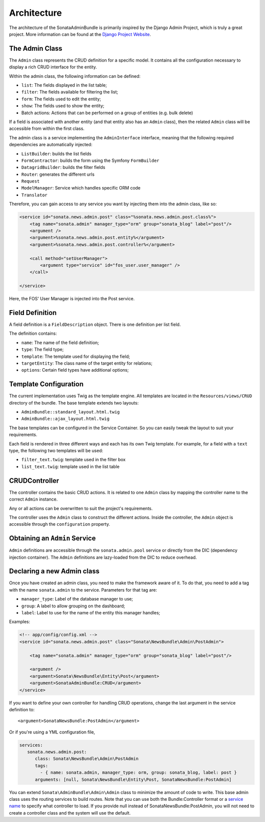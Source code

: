 Architecture
============

The architecture of the SonataAdminBundle is primarily inspired by the Django Admin
Project, which is truly a great project. More information can be found at the
`Django Project Website`_.

The Admin Class
---------------

The ``Admin`` class represents the CRUD definition for a specific model. It
contains all the configuration necessary to display a rich CRUD interface for
the entity.

Within the admin class, the following information can be defined:

* ``list``: The fields displayed in the list table;
* ``filter``: The fields available for filtering the list;
* ``form``: The fields used to edit the entity;
* ``show``: The fields used to show the entity;
* Batch actions: Actions that can be performed on a group of entities
  (e.g. bulk delete)

If a field is associated with another entity (and that entity also has an
``Admin`` class), then the related ``Admin`` class will be accessible from
within the first class.

The admin class is a service implementing the ``AdminInterface`` interface,
meaning that the following required dependencies are automatically injected:

* ``ListBuilder``: builds the list fields
* ``FormContractor``: builds the form using the Symfony ``FormBuilder``
* ``DatagridBuilder``: builds the filter fields
* ``Router``: generates the different urls
* ``Request``
* ``ModelManager``: Service which handles specific ORM code
* ``Translator``

Therefore, you can gain access to any service you want by injecting them into
the admin class, like so:

.. code-block:: xml

    <service id="sonata.news.admin.post" class="%sonata.news.admin.post.class%">
        <tag name="sonata.admin" manager_type="orm" group="sonata_blog" label="post"/>
        <argument />
        <argument>%sonata.news.admin.post.entity%</argument>
        <argument>%sonata.news.admin.post.controller%</argument>

        <call method="setUserManager">
            <argument type="service" id="fos_user.user_manager" />
        </call>

    </service>

Here, the FOS' User Manager is injected into the Post service.

Field Definition
----------------

A field definition is a ``FieldDescription`` object. There is one definition per list
field.

The definition contains:

* ``name``: The name of the field definition;
* ``type``: The field type;
* ``template``: The template used for displaying the field;
* ``targetEntity``: The class name of the target entity for relations;
* ``options``: Certain field types have additional options;

Template Configuration
----------------------

The current implementation uses Twig as the template engine. All templates
are located in the ``Resources/views/CRUD`` directory of the bundle. The base
template extends two layouts:

* ``AdminBundle::standard_layout.html.twig``
* ``AdminBundle::ajax_layout.html.twig``

The base templates can be configured in the Service Container. So you can easily tweak
the layout to suit your requirements.

Each field is rendered in three different ways and each has its own Twig
template. For example, for a field with a ``text`` type, the following two
templates will be used:

* ``filter_text.twig``: template used in the filter box
* ``list_text.twig``: template used in the list table

CRUDController
--------------

The controller contains the basic CRUD actions. It is related to one
``Admin`` class by mapping the controller name to the correct ``Admin``
instance.

Any or all actions can be overwritten to suit the project's requirements.

The controller uses the ``Admin`` class to construct the different actions.
Inside the controller, the ``Admin`` object is accessible through the
``configuration`` property.

Obtaining an ``Admin`` Service
------------------------------

``Admin`` definitions are accessible through the ``sonata.admin.pool`` service or
directly from the DIC (dependency injection container). The ``Admin`` definitions
are lazy-loaded from the DIC to reduce overhead.

Declaring a new Admin class
---------------------------

Once you have created an admin class, you need to make the framework aware of
it. To do that, you need to add a tag with the name ``sonata.admin`` to the
service. Parameters for that tag are:

* ``manager_type``: Label of the database manager to use;
* ``group``: A label to allow grouping on the dashboard;
* ``label``: Label to use for the name of the entity this manager handles;

Examples:

.. code-block:: xml

    <!-- app/config/config.xml -->
    <service id="sonata.news.admin.post" class="Sonata\NewsBundle\Admin\PostAdmin">

        <tag name="sonata.admin" manager_type="orm" group="sonata_blog" label="post"/>

        <argument />
        <argument>Sonata\NewsBundle\Entity\Post</argument>
        <argument>SonataAdminBundle:CRUD</argument>
    </service>

If you want to define your own controller for handling CRUD operations, change the last argument
in the service definition to::

  <argument>SonataNewsBundle:PostAdmin</argument>

Or if you're using a YML configuration file,

.. code-block:: yaml

    services:
       sonata.news.admin.post:
          class: Sonata\NewsBundle\Admin\PostAdmin
          tags:
            - { name: sonata.admin, manager_type: orm, group: sonata_blog, label: post }
          arguments: [null, Sonata\NewsBundle\Entity\Post, SonataNewsBundle:PostAdmin]


You can extend ``Sonata\AdminBundle\Admin\Admin`` class to minimize the amount of
code to write. This base admin class uses the routing services to build routes.
Note that you can use both the Bundle:Controller format or a `service name`_ to
specify what controller to load. If you provide null instead of SonataNewsBundle:PostAdmin,
you will not need to create a controller class and the system will use the default.

.. _`Django Project Website`: http://www.djangoproject.com/
.. _`service name`: http://symfony.com/doc/2.1/cookbook/controller/service.html
